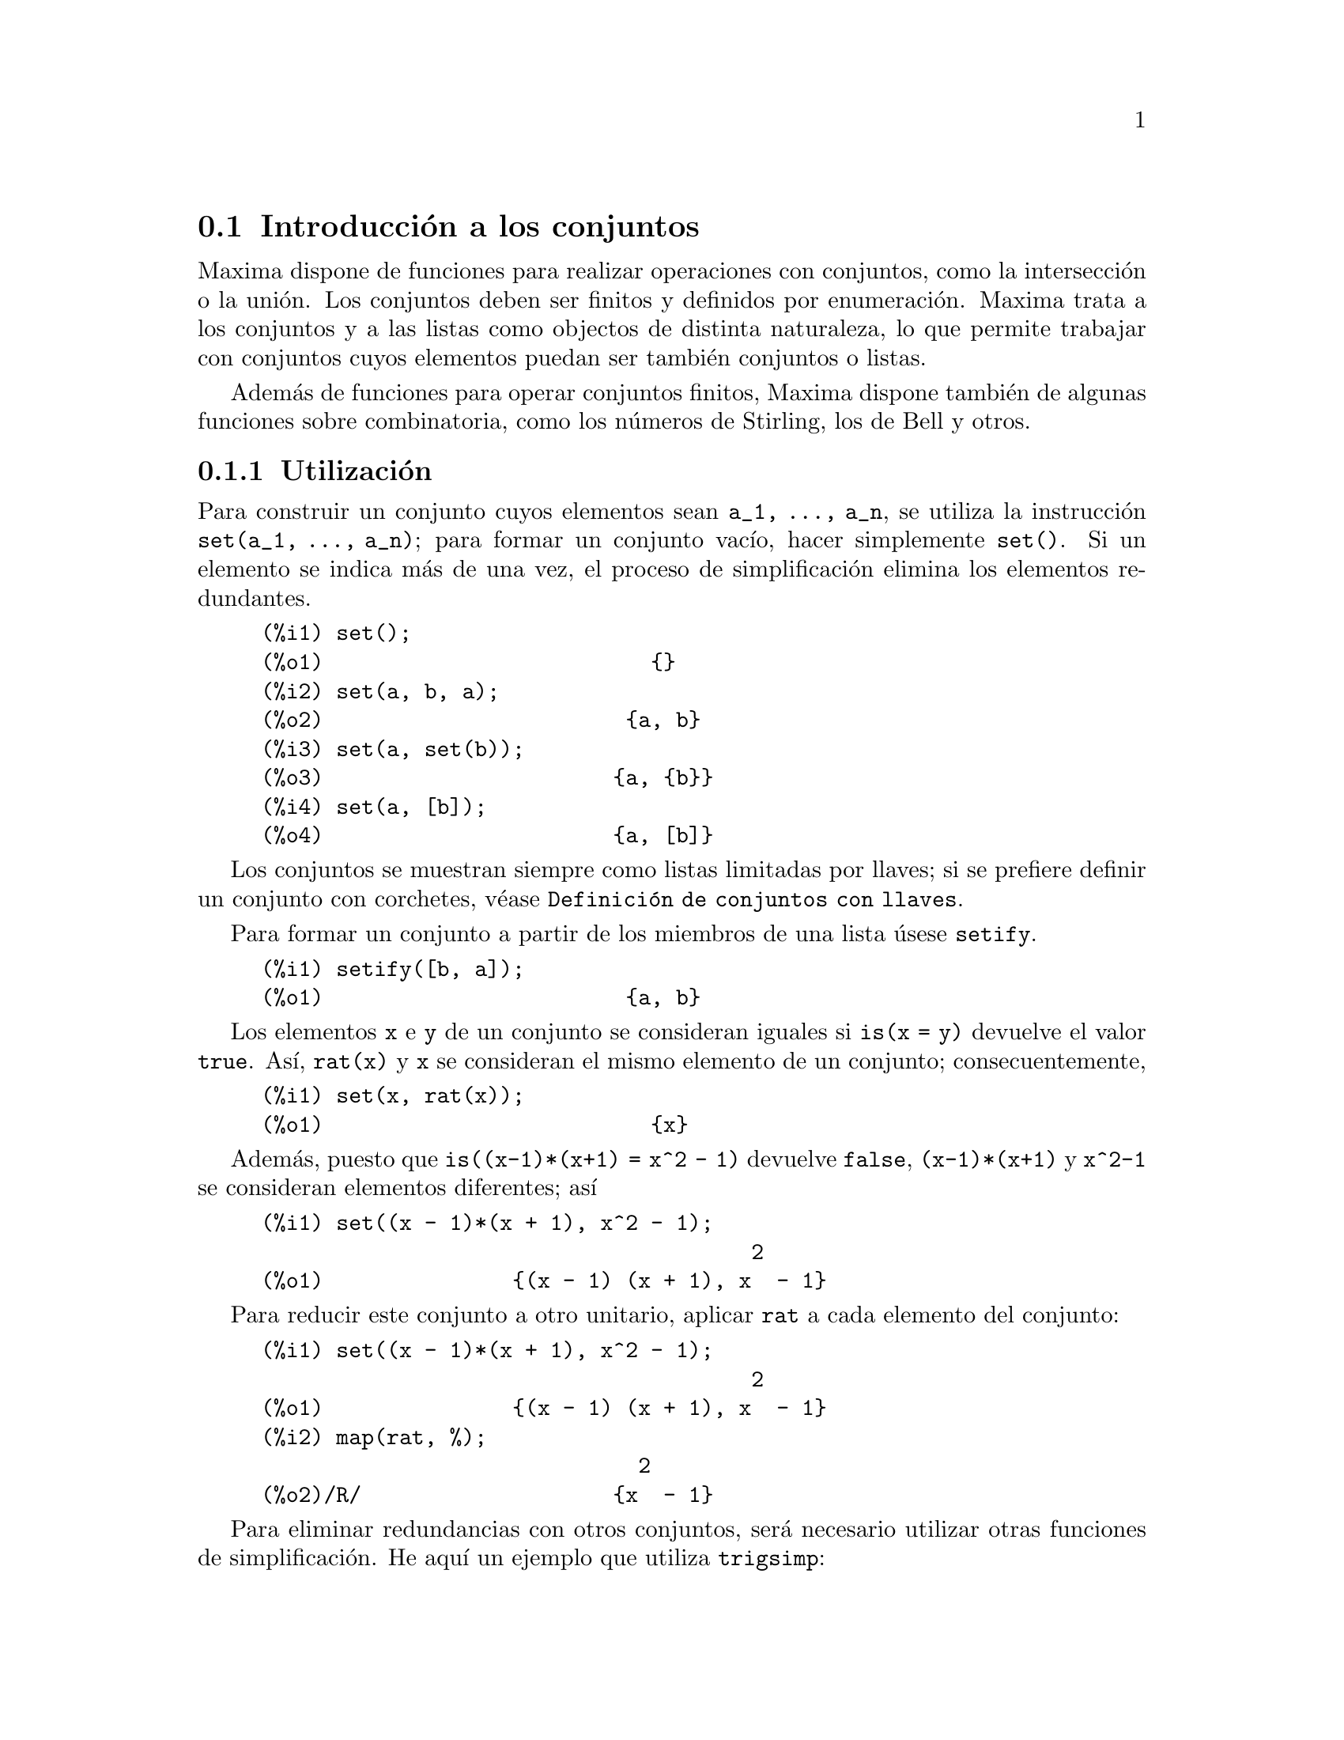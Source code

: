 @c version 1.8
@menu
* Introducci@'on a los conjuntos::       
* Definiciones para los conjuntos::       
@end menu

@node Introducci@'on a los conjuntos, Definiciones para los conjuntos, Conjuntos, Conjuntos
@section Introducci@'on a los conjuntos

Maxima dispone de funciones para realizar operaciones con conjuntos, como la intersecci@'on o la uni@'on. Los conjuntos deben ser finitos y definidos por enumeraci@'on. Maxima trata a los conjuntos y a las listas como objectos de distinta naturaleza, lo que permite trabajar con conjuntos cuyos elementos puedan ser tambi@'en conjuntos o listas.

Adem@'as de funciones para operar conjuntos finitos, Maxima dispone tambi@'en de algunas funciones sobre combinatoria, como los n@'umeros de Stirling, los de Bell y otros.


@subsection Utilizaci@'on

Para construir un conjunto cuyos elementos sean @code{a_1, ..., a_n}, se utiliza la instrucci@'on  @code{set(a_1, ..., a_n)}; para formar un conjunto vac@'{@dotless{i}}o, hacer simplemente @code{set()}. Si un elemento se indica m@'as de una vez, el proceso de simplificaci@'on elimina los elementos redundantes.

@c ===beg===
@c set();
@c set(a, b, a);
@c set(a, set(b));
@c set(a, [b]);
@c ===end===
@example
(%i1) set();
(%o1)                          @{@}
(%i2) set(a, b, a);
(%o2)                        @{a, b@}
(%i3) set(a, set(b));
(%o3)                       @{a, @{b@}@}
(%i4) set(a, [b]);
(%o4)                       @{a, [b]@}
@end example

Los conjuntos se muestran siempre como listas limitadas por llaves; si se prefiere definir un conjunto con corchetes, v@'ease @code{Definici@'on de conjuntos con llaves}.

Para formar un conjunto a partir de los miembros de una lista @'usese @code{setify}.

@c ===beg===
@c setify([b, a]);
@c ===end===
@example
(%i1) setify([b, a]);
(%o1)                        @{a, b@}
@end example

Los elementos @code{x} e @code{y} de un conjunto se consideran iguales si @code{is(x = y)} devuelve el valor @code{true}. As@'{@dotless{i}}, @code{rat(x)} y @code{x} se consideran el mismo elemento de un conjunto; consecuentemente, 

@c ===beg===
@c set(x, rat(x));
@c ===end===
@example
(%i1) set(x, rat(x));
(%o1)                          @{x@}
@end example

Adem@'as, puesto que  @code{is((x-1)*(x+1) = x^2 - 1)} devuelve @code{false},  @code{(x-1)*(x+1)} y @code{x^2-1} se consideran elementos diferentes; as@'{@dotless{i}}

@c ===beg===
@c set((x - 1)*(x + 1), x^2 - 1);
@c ===end===
@example
(%i1) set((x - 1)*(x + 1), x^2 - 1);
                                       2
(%o1)               @{(x - 1) (x + 1), x  - 1@}
@end example

Para reducir este conjunto a otro unitario, aplicar @code{rat} a cada elemento del conjunto:

@c ===beg===
@c set((x - 1)*(x + 1), x^2 - 1);
@c map(rat, %);
@c ===end===
@example
(%i1) set((x - 1)*(x + 1), x^2 - 1);
                                       2
(%o1)               @{(x - 1) (x + 1), x  - 1@}
(%i2) map(rat, %);
                              2
(%o2)/R/                    @{x  - 1@}
@end example

Para eliminar redundancias con otros conjuntos, ser@'a necesario utilizar otras funciones de simplificaci@'on. He aqu@'{@dotless{i}} un ejemplo que utiliza  @code{trigsimp}:

@c ===beg===
@c set(1, cos(x)^2 + sin(x)^2);
@c map(trigsimp, %);
@c ===end===
@example
(%i1) set(1, cos(x)^2 + sin(x)^2);
                            2         2
(%o1)                @{1, sin (x) + cos (x)@}
(%i2) map(trigsimp, %);
(%o2)                          @{1@}
@end example

Se entiende que un conjunto est@'a simplificado cuando entre sus elementos no hay redundancias y se hayan ordenados. La versi@'on actual de las funciones para conjuntos utiliza la funci@'on @code{orderlessp} de Maxima para ordenar sus elementos; sin embargo, @i{futuras versiones de las funciones para operar con conjuntos podr@'an utilizar otras funciones de ordenaci@'on}.

Algunas operaciones con conjuntos, tales como la sustituci@'on, fuerzan autom@'aticamente una re-simplificaci@'on; por ejemplo,

@c ===beg===
@c s: set (a, b, c)$
@c subst (c=a, s);
@c subst ([a=x, b=x, c=x], s);
@c map (lambda ([x], x^2), set (-1, 0, 1));
@c ===end===
@example
(%i1) s: set (a, b, c)$
(%i2) subst (c=a, s);
(%o2)                        @{a, b@}
(%i3) subst ([a=x, b=x, c=x], s);
(%o3)                          @{x@}
(%i4) map (lambda ([x], x^2), set (-1, 0, 1));
(%o4)                        @{0, 1@}
@end example

@c NAME HERE ANY FUNCTIONS WHICH AUTOMATICALLY COERCE SETS TO LISTS OR VV
Maxima considera a las listas y conjuntos como objetos diferentes; funciones tales como @code{union} y @code{intersection} provocar@'an un error si alguno de sus argumentos es una lista. Si se necesita aplicar una funci@'on de conjunto a una lista, se deber@'a utilizar la funci@'on @code{setify} para convertirla previamente en conjunto. As@'{@dotless{i}},

@c ===beg===
@c union ([1, 2], set (a, b));
@c union (setify ([1, 2]), set (a, b));
@c ===end===
@example
(%i1) union ([1, 2], set (a, b));
Function union expects a set, instead found [1,2]
 -- an error.  Quitting.  To debug this try debugmode(true);
(%i2) union (setify ([1, 2]), set (a, b));
(%o2)                     @{1, 2, a, b@}
@end example

Para extraer todos los elementos de un conjunto @code{s} que satisfagan un predicado @code{f}, @'usese @code{subset(s,f)}. (Un @i{predicado} es una funci@'on booleana.) Por ejemplo, para encontrar las ecuaciones en un conjunto dado que no dependan de la variable @code{z}, se har@'a

@c ===beg===
@c subset (set (x + y + z, x - y + 4, x + y - 5), lambda ([e], freeof (z, e)));
@c ===end===
@example
(%i1) subset (set (x + y + z, x - y + 4, x + y - 5), lambda ([e], freeof (z, e)));
(%o1)               @{- y + x + 4, y + x - 5@}
@end example

La secci@'on @code{Definiciones para los conjuntos} incluye una lista completa de funciones para operar con conjuntos en  Maxima.

@subsection Iteraciones con elementos

Hay dos formas para operar iterativamente sobre los elementos de un conjunto. Una es utilizar @code{map}; por ejemplo:

@c ===beg===
@c map (f, set (a, b, c));
@c ===end===
@example
(%i1) map (f, set (a, b, c));
(%o1)                  @{f(a), f(b), f(c)@}
@end example

La otra forma consiste en hacer usi de la construcci@'on @code{for @var{x} in @var{s} do}

@c ===beg===
@c s: set (a, b, c);
@c for si in s do print (concat (si, 1));
@c ===end===
@example
(%i1) s: set (a, b, c);
(%o1)                       @{a, b, c@}
(%i2) for si in s do print (concat (si, 1));
a1 
b1 
c1 
(%o2)                         done
@end example

Las funciones de Maxima  @code{first} y @code{rest} funcionan tambi@'en con conjuntos.  En este caso, @code{first} devuelve el primer elemento que se muestra del conjunto, el cual puede depender de la implementaci@'on del sistema. Si @code{s} es un conjunto, entonces @code{rest(s)} equivale a @code{disjoin (first(s), s)}. Hay otras funciones que trabajan correctamente con conjuntos. En pr@'oximas versiones de las funciones para operar con conjuntos es posible que @code{first} y @code{rest} trabajen de modo diferente o que ya no lo hagan en absoluto.

@subsection Fallos
@c AT THIS POINT (2005/05) I DON'T KNOW IF IT'S NECESSARY TO GO INTO DETAILS
@c ABOUT BUGS IN MAXIMA REVISIONS 5.9.0 AND EARLIER

Las funciones para operar con conjuntos utilizan la funci@'on @code{orderlessp} de Maxima para ordenar los elementos de los conjuntos, as@'{@dotless{i}} como la funci@'on @code{like} de Lisp para decidir sobre la igualdad de dichos elementos. Ambas funciones tienen fallos que son conocidos (versiones 5.9.2 y anteriores) y que pueden aflorar si se trabaja con conjuntos que tengan elementos en formato de listas o matrices y que contengan expresiones CRE. Un ejemplo es

@c ===beg===
@c set ([x], [rat (x)]);
@c ===end===
@example
(%i1) set ([x], [rat (x)]);
Maxima encountered a Lisp error:

 CAR: #:X13129 is not a LIST

Automatically continuing.
To reenable the Lisp debugger set *debugger-hook* to nil.
@end example

Esta instrucci@'on provoca una parada de Maxima junto con la emisi@'on de un mensaje de error, el cual depender@'a de la versi@'on de Lisp que utilice Maxima. Otro ejemplo es

@c ===beg===
@c setify ([[rat(a)], [rat(b)]]);
@c ===end===
@example
(%i1) setify ([[rat(a)], [rat(b)]]);
Maxima encountered a Lisp error:

 CAR: #:A13129 is not a LIST

Automatically continuing.
To reenable the Lisp debugger set *debugger-hook* to nil.
@end example

Estos fallos son causados por fallos en  @code{orderlessp} y @code{like}, no por fallos cuyo origen se encuentre en las funciones para conjuntos. Para ilustrarlo, se pueden ejecutar las siguientes instrucciones

@c ===beg===
@c orderlessp ([rat(a)], [rat(b)]);
@c is ([rat(a)] = [rat(a)]);
@c ===end===
@example
(%i1) orderlessp ([rat(a)], [rat(b)]);
Maxima encountered a Lisp error:

 CAR: #:B13130 is not a LIST

Automatically continuing.
To reenable the Lisp debugger set *debugger-hook* to nil.
(%i2) is ([rat(a)] = [rat(a)]);
(%o2)                         false
@end example

Hasta que estos errores no se corrijan, no es aconsejable construir conjuntos que tengan por elementos listas o matrices que contengan expresiones en forma CRE; sin embargo, un conjunto con elementos de la forma CRE no deber@'{@dotless{i}}an dar problemas:

@c ===beg===
@c set (x, rat (x));
@c ===end===
@example
(%i1) set (x, rat (x));
(%o1)                          @{x@}
@end example

La funci@'on @code{orderlessp} de Maxima tiene otro fallo que puede causar problemas con las funciones para conjuntos, en concreto, que el predicado de ordenaci@'on @code{orderlessp} no es transitivo. El ejemplo m@'as simple que ilustra este punto es

@c ===beg===
@c q: x^2$
@c r: (x + 1)^2$
@c s: x*(x + 2)$
@c orderlessp (q, r);
@c orderlessp (r, s);
@c orderlessp (q, s);
@c ===end===
@example
(%i1) q: x^2$
(%i2) r: (x + 1)^2$
(%i3) s: x*(x + 2)$
(%i4) orderlessp (q, r);
(%o4)                         true
(%i5) orderlessp (r, s);
(%o5)                         true
(%i6) orderlessp (q, s);
(%o6)                         false
@end example

El fallo puede causar problemas con todas las funciones para conjuntos, as@'{@dotless{i}} como tambi@'en con otras funciones de Maxima. Es probable, pero no seguro, que si todos los elementos del conjunto est@'an en la forma CRE o han sido simplificados con @code{ratsimp}, entonces el fallo no se manifiesta.

@c WHAT EXACTLY IS THE EFFECT OF ordergreat AND orderless ON THE SET FUNCTIONS ??
Los mecanismos @code{orderless} y @code{ordergreat} de Maxima son incompatibles con las funciones para conjuntos. Si se necesitan utilizar @code{orderless} o @code{ordergreat}, h@'agase antes de construir los conjuntos y no se utilice la instrucci@'on @code{unorder}.

Tambi@'en es posible encontrar otros dos fallos de orden menor. Las versiones de Maxima 5.5 y anteriores tienen un fallo en la funci@'on @code{tex} que hace que el conjunto vac@'{@dotless{i}}o se traduzca incorrectamente a TeX; este fallo est@'a corregido en la versi@'on 5.9.0 de Maxima. Adem@'as, la funci@'on @code{setup_autoload} en Maxima 5.9.0 no funciona, pero se puede encontrar la soluci@'on en el fichero @code{nset-init.lisp} localizado en el directorio @code{maxima/share/contrib/nset}.

La funci@'on @code{sign} de Maxima tiene un fallo que puede causar que la funci@'on delta de Kronecker trabaje incorrectamente; por ejemplo:

@c ===beg===
@c kron_delta (1/sqrt(2), sqrt(2)/2);
@c ===end===
@example
(%i1) kron_delta (1/sqrt(2), sqrt(2)/2);
(%o1)                           0
@end example

El valor correcto es 1. El fallo est@'a causado por el de la funci@'on @code{sign}

@c ===beg===
@c sign (1/sqrt(2) - sqrt(2)/2);
@c ===end===
@example
(%i1) sign (1/sqrt(2) - sqrt(2)/2);
(%o1)                          pos
@end example

Se ruega a todo usuario que crea haber encontrado un fallo en las funciones para conjuntos que lo comunique en la base de datos de Maxima. V@'ease @code{bug_report}.


@subsection Definici@'on de conjuntos con llaves

En caso de querer definir conjuntos con llaves, se debe declarar la llave izquierda como un operador "matchfix" mediante los siguientes comandos

@c ===beg===
@c matchfix("{","}")$
@c "{" ([a]) := apply (set, a)$
@c ===end===
@example
(%i1) matchfix("@{","@}")$
(%i2) "@{" ([a]) := apply (set, a)$
@end example

Ahora se pueden definir conjuntos utilizando llaves:

@c ===beg===
@c matchfix("{","}")$
@c "{" ([a]) := apply (set, a)$
@c {};
@c {a, {a, b}};
@c ===end===
@example
(%i1) matchfix("@{","@}")$
(%i2) "@{" ([a]) := apply (set, a)$
(%i3) @{@};
(%o3)                          @{@}
(%i4) @{a, @{a, b@}@};
(%o4)                      @{a, @{a, b@}@}
@end example

Para que esta forma de definir conjuntos est@'e siempre habilitada, gu@'ardense las dos instrucciones de las l@'{@dotless{i}}neas (%i1) y (%i2) en el fichero @code{maxima-init.mac}.

@subsection Funciones combinatorias y otras

Adem@'as de funciones para conjuntos finitos, Maxima dispone de funciones para c@'alculos combinatorios, que incluyen los n@'umeros de Stirling de primera y segunda especie, los n@'umeros de Bell, coeficientes multinomiales, particiones de enteros no negativos y algunas otras. Maxima tambi@'en dispone de la funci@'on delta de Kronecker.


@subsection Autores

Stavros Macrakis de Cambridge, Massachusetts y Barton Willis de la University of Nebraska at Kearney (UNK).

@node Definiciones para los conjuntos,  , Introducci@'on a los conjuntos, Conjuntos
@section Definiciones para los conjuntos


@deffn {Funci@'on} adjoin (@var{x}, @var{a}) 

Incorpora @var{x} al conjunto @var{a} y devuelve el nuevo conjunto. As@'{@dotless{i}},  @code{adjoin(@var{x}, @var{a})} 
y @code{union(set(x),a)} son equivalentes; sin embargo, haciendo @code{adjoin} puede ser algo m@'as r@'apido que utilizando @code{union}. Si @var{a} no es un conjunto, se emite un error.

@c ===beg===
@c adjoin (c, set (a, b));
@c adjoin (a, set (a, b));
@c ===end===
@example
(%i1) adjoin (c, set (a, b));
(%o1)                       @{a, b, c@}
(%i2) adjoin (a, set (a, b));
(%o2)                        @{a, b@}
@end example

V@'ease tambi@'en @code{disjoin}.
@end deffn


@deffn {Funci@'on} belln (@var{n})

Para el entero no negativo integers @var{n}, devuelve el n-@'esimo n@'umero de Bell. Si @code{s} es un conjunto con @code{n} elementos,  @code{belln(n)} es el n@'umero de particiones de @code{s}. Por ejemplo:

@c ===beg===
@c makelist (belln (i), i, 0, 6);
@c is (cardinality (set_partitions (set ())) = belln (0));
@c is (cardinality (set_partitions (set (1, 2, 3, 4, 5, 6))) = belln (6));
@c ===end===
@example
(%i1) makelist (belln (i), i, 0, 6);
(%o1)               [1, 1, 2, 5, 15, 52, 203]
(%i2) is (cardinality (set_partitions (set ())) = belln (0));
(%o2)                         true
(%i3) is (cardinality (set_partitions (set (1, 2, 3, 4, 5, 6))) = belln (6));
(%o3)                         true
@end example

Si @var{n} no es un entero no negativo, la funci@'on @code{belln(n)} no hace c@'alculo alguno.

@c ===beg===
@c [belln (x), belln (sqrt(3)), belln (-9)];
@c ===end===
@example
(%i1) [belln (x), belln (sqrt(3)), belln (-9)];
(%o1)        [belln(x), belln(sqrt(3)), belln(- 9)]
@end example
@end deffn


@deffn {Funci@'on} cardinality (@var{a})

Devuelve el n@'umero de elementos del conjunto @var{a}. 

@c ===beg===
@c cardinality (set ());
@c cardinality (set (a, a, b, c));
@c cardinality (set (a, a, b, c)), simp: false;
@c ===end===
@example
(%i1) cardinality (set ());
(%o1)                           0
(%i2) cardinality (set (a, a, b, c));
(%o2)                           3
(%i3) cardinality (set (a, a, b, c)), simp: false;
(%o3)                           3
@end example

En la salida (%o3) se observa que la cardinalidad trabaja correctamente incluso cuando la simplificaci@'on se ha desactivado. 
@end deffn


@deffn {Funci@'on} cartesian_product (@var{b_1}, ... , @var{b_n})

Devuelve un conjunto formado por listas de la forma @code{[@var{x_1}, ..., @var{x_n}]}, donde @code{@var{x_1} in @var{b_1}}, ..., @code{@var{x_n} in @var{b_n}}. Env@'{@dotless{i}}a un error si cualquiera de los @var{b_k} no es un conjunto.

@c ===beg===
@c cartesian_product (set (0, 1));
@c cartesian_product (set (0, 1), set (0, 1));
@c cartesian_product (set (x), set (y), set (z));
@c cartesian_product (set (x), set (-1, 0, 1));
@c ===end===
@example
(%i1) cartesian_product (set (0, 1));
(%o1)                      @{[0], [1]@}
(%i2) cartesian_product (set (0, 1), set (0, 1));
(%o2)           @{[0, 0], [0, 1], [1, 0], [1, 1]@}
(%i3) cartesian_product (set (x), set (y), set (z));
(%o3)                      @{[x, y, z]@}
(%i4) cartesian_product (set (x), set (-1, 0, 1));
(%o4)              @{[x, - 1], [x, 0], [x, 1]@}
@end example
@end deffn


@deffn {Funci@'on} disjoin (@var{x}, @var{a})

Elimina @var{x} del conjunto @var{a} y devuelve un conjunto. Si @var{x} no es elemento de @var{a}, devuelve @var{a}. Cada una de las siguientes llamadas hace lo mismo: @code{disjoin(@var{x}, @var{a})}, @code{delete(@var{x}, @var{a})} y
@code{setdifference(@var{a},set(@var{x}))}; sin embargo, @code{disjoin} es generalmente el m@'etodo m@'as r@'apido para eliminar un elemento de un conjunto. Devuelve un error en caso de que @var{a} no sea un conjunto.
@end deffn


@deffn {Funci@'on} disjointp (@var{a}, @var{b}) 

Devuelve @code{true} si los conjuntos @var{a} y @var{b} son disjuntos. Env@'{@dotless{i}}a un mensaje de error si bien @var{a} o bien @var{b} no son conjuntos.
@end deffn


@deffn {Funci@'on} divisors (@var{n})

Si @var{n} es un entero no nulo, devuelve el conjunto de sus divisores.  El conjunto de divisores incluye los elementos  1 y @var{n}. Los divisores de un entero negativo son los divisores de su valor absoluto. 

Se puede comprobar que 28 es un n@'umero perfecto.

@c ===beg===
@c s: divisors(28);
@c lreduce ("+", args(s)) - 28;
@c ===end===
@example
(%i1) s: divisors(28);
(%o1)                 @{1, 2, 4, 7, 14, 28@}
(%i2) lreduce ("+", args(s)) - 28;
(%o2)                          28
@end example

La funci@'on @code{divisors} opera por simplificaci@'on; no es necesario volver a evaluar tras una sustituci@'on. Por ejemplo:

@c ===beg===
@c divisors (a);
@c subst (8, a, %);
@c ===end===
@example
(%i1) divisors (a);
(%o1)                      divisors(a)
(%i2) subst (8, a, %);
(%o2)                     @{1, 2, 4, 8@}
@end example

@c WHAT DOES "THREADING" MEAN IN THIS CONTEXT ??
La funci@'on @code{divisors} se distribuye respecto de igualdades, listas, matrices y conjuntos.  He aqu@'{@dotless{i}} un ejemplo de distribuci@'on sobre una lista y una igualdad.

@c ===beg===
@c divisors ([a, b, c=d]);
@c ===end===
@example
(%i1) divisors ([a, b, c=d]);
(%o1) [divisors(a), divisors(b), divisors(c) = divisors(d)]
@end example
@end deffn


@deffn {Funci@'on} elementp (@var{x}, @var{a})
Devuelve @code{true} si y s@'olo si @var{x} es un elemento del conjunto @var{a}.  Env@'{@dotless{i}}a un error si @var{a} no es un conjunto.  
@end deffn


@deffn {Funci@'on} emptyp (@var{a})
Devuelve @code{true} si y s@'olo si @var{a} es el conjunto vac@'{@dotless{i}}o o la lista vac@'{@dotless{i}}a.

@c ===beg===
@c map (emptyp, [set (), []]);
@c map (emptyp, [a + b, set (set ()), %pi]);
@c ===end===
@example
(%i1) map (emptyp, [set (), []]);
(%o1)                     [true, true]
(%i2) map (emptyp, [a + b, set (set ()), %pi]);
(%o2)                 [false, false, false]
@end example
@end deffn
       

@deffn {Funci@'on} equiv_classes (@var{s}, @var{f})
Devuelve el conjunto de las clases de equivalencia de  @var{s} respecto de la relaci@'on de equivalencia @var{f}. La funci@'on @var{f} debe ser booleana y definida sobre el producto cartesiano de @var{s} por @var{s}. Adem@'as, la funci@'on @var{f} debe ser una relaci@'on de equivalencia, debi@'endose tener en cuenta que @code{equiv_classes} no chequea esta propiedad. 

@c ===beg===
@c equiv_classes (set (a, b, c), lambda ([x, y], is (x=y)));
@c ===end===
@example
(%i1) equiv_classes (set (a, b, c), lambda ([x, y], is (x=y)));
(%o1)                    @{@{a@}, @{b@}, @{c@}@}
@end example

En este momento, @code{equiv_classes (@var{s}, @var{f})} aplica autom@'aticamente la funci@'on @code{is} de Maxima despu@'es de aplicar la funci@'on @var{f}; por lo tanto, se puede volver a hacer el ejemplo anterior de forma m@'as breve.

@c ===beg===
@c equiv_classes (set (a, b, c), "=");
@c ===end===
@example
(%i1) equiv_classes (set (a, b, c), "=");
(%o1)                    @{@{a@}, @{b@}, @{c@}@}
@end example

Aqu@'{@dotless{i}} otro ejemplo.

@c ===beg===
@c equiv_classes (set (1, 2, 3, 4, 5, 6, 7), lambda ([x, y], remainder (x - y, 3) = 0));
@c ===end===
@example
(%i1) equiv_classes (set (1, 2, 3, 4, 5, 6, 7), lambda ([x, y], remainder (x - y, 3) = 0));
(%o1)              @{@{1, 4, 7@}, @{2, 5@}, @{3, 6@}@}
@end example
@end deffn


@deffn {Funci@'on} every (@var{f}, @var{a})
@deffnx {Funci@'on} every (@var{f}, @var{L_1}, ..., @var{L_n})

El primer argumento @var{f} debe ser un predicado (es decir, una funci@'on que toma cualquiera de los valores @code{true}, @code{false}, or @code{unknown}). 

Dado un conjunto como segundo argumento, @code{every (@var{f}, @var{a})} devuelve @code{true} si @code{@var{f}(@var{a_i})} devuelve tambi@'en @code{true} para todo @var{a_i} de @var{a}. Puesto que los conjuntos no est@'an ordenados, @code{every} puede evaluar @code{@var{f}(@var{a_i})} en cualquier orden. La funci@'on @code{every} puede que no eval@'ue @var{f} para todo @var{a_i} de @var{a}. Devido a que el orden de evaluaci@'on no est@'a especificado, el predicado @var{f} no debe tener efectos secundarios ni emitir se@~nales de error para ninguna entrada. 

Dada una o m@'as listas como argumentos, @code{every (@var{f}, @var{L_1}, ..., @var{L_n})} devuelve @code{true}
si @code{@var{f}(@var{x_1}, ..., @var{x_n})} devuelve @code{true} para cada @var{x_1}, ..., @var{x_n} de @var{L_1}, ..., @var{L_n}, respectivamente. La funci@'on @code{every} puede que no eval@'ue @var{f} para todas las combinaciones @var{x_1}, ..., @var{x_n}. Puesto que las listas est@'an ordenadas, @code{every} eval@'ua en el orden del @'{@dotless{i}}ndice creciente.

Para usar @code{every} con m@'ultiples conjuntos como argumentos, deber@'{@dotless{i}}an convertirse primero en una secuencia ordenada, de manera que su alineaci@'on relativa quede bien definida.

Si la variable global @code{maperror} vale @code{true} (su valor por defecto), todas las listas @var{L_1}, ..., @var{L_n} deben tener igual n@'umero de miembros; en otro caso, @code{every} envia un mensaje de error. Cuando @code{maperror} vale @code{false}, las listas son truncadas cada una a la longitud de la lista m@'as corta.

La funci@'on  @code{is} se aplica autom@'aticamente tras cada evaluaci@'on del predicado @var{f}.

@c ===beg===
@c every ("=", [a, b], [a, b]);
@c every ("#", [a, b], [a, b]);
@c ===end===
@example
(%i1) every ("=", [a, b], [a, b]);
(%o1)                         true
(%i2) every ("#", [a, b], [a, b]);
(%o2)                         false
@end example
@end deffn
 

@deffn {Funci@'on} extremal_subset (@var{s}, @var{f}, max)
@deffnx {Funci@'on} extremal_subset (@var{s}, @var{f}, min)
Cuando el tercer argumento es @code{max}, devuelve el subconjunto del conjunto o lista @var{s} para cuyos elementos la funci@'on real  @var{f} toma su valor mayor; cuando el tercer argumento es @code{min}, devuelve el subconjunto para el cual @var{f} toma su valor menor.

@c ===beg===
@c extremal_subset (set (-2, -1, 0, 1, 2), abs, max);
@c extremal_subset (set (sqrt(2), 1.57, %pi/2), sin, min);
@c ===end===
@example
(%i1) extremal_subset (set (-2, -1, 0, 1, 2), abs, max);
(%o1)                       @{- 2, 2@}
(%i2) extremal_subset (set (sqrt(2), 1.57, %pi/2), sin, min);
(%o2)                       @{sqrt(2)@}
@end example
@end deffn


@deffn {Funci@'on} flatten (@var{e})
La funci@'on @code{flatten} eval@'ua una expresi@'on como si su operador principal hubiese sido declarado n-ario; hay sin embargo una diferencia, @code{flatten} no es recursiva para otros argumentos de la funci@'on. Por ejemplo:

@c ===beg===
@c expr: flatten (f (g (f (f (x)))));
@c declare (f, nary);
@c ev (expr);
@c ===end===
@example
(%i1) expr: flatten (f (g (f (f (x)))));
(%o1)                     f(g(f(f(x))))
(%i2) declare (f, nary);
(%o2)                         done
(%i3) ev (expr);
(%o3)                      f(g(f(x)))
@end example

Aplicada a un conjunto, @code{flatten} reune todos los elementos de los conjuntos que son a su vez elementos; por ejemplo:

@c ===beg===
@c flatten (set (a, set (b), set (set (c))));
@c flatten (set (a, set ([a], set (a))));
@c ===end===
@example
(%i1) flatten (set (a, set (b), set (set (c))));
(%o1)                       @{a, b, c@}
(%i2) flatten (set (a, set ([a], set (a))));
(%o2)                       @{a, [a]@}
@end example

La funci@'on @code{flatten} trabaja correctamente cuando el operador principal es una funci@'on con sub@'{@dotless{i}}ndices

@c ===beg===
@c flatten (f[5] (f[5] (x)));
@c ===end===
@example
(%i1) flatten (f[5] (f[5] (x)));
(%o1)                         f (x)
                               5
@end example

Para alisar (flatten) una expresi@'on, el operador principal debe estar definido para cero o m@'as argumentos; si no es @'este el caso, Maxima se detendr@'a con un error. Expresiones con representaciones especiales, como expresiones CRE, no pueden ser alisadas; en este caso, @code{flatten} devuelve su argumento sin cambios.
@end deffn


@deffn {Funci@'on} full_listify (@var{a})
Si @var{a} es un conjunto, convierte @var{a} en una lista y aplica @code{full_listify} a cada miembro de la lista.

Para convertir s@'olo el operador de mayor nivel de un conjunto a una lista, v@'ease @code{listify}.
@end deffn


@deffn {Funci@'on} fullsetify (@var{a})
Si @var{a} es una lista, convierte @var{a} en un conjunto y aplica @code{fullsetify} a cada elemento del conjunto. 

@c ===beg===
@c fullsetify ([a, [a]]);
@c fullsetify ([a, f([b])]);
@c ===end===
@example
(%i1) fullsetify ([a, [a]]);
(%o1)                       @{a, @{a@}@}
(%i2) fullsetify ([a, f([b])]);
(%o2)                      @{a, f([b])@}
@end example

En la salida (%o2) el argumento de @code{f} no se convierte en conjunto porque el operador principal de @code{f([b])} no es una lista.

Para convertir el operador de mayor nivel de una lista a un conjunto v@'ease @code{setify}.
@end deffn


@deffn {Funci@'on} identity (@var{x})

La funci@'on @code{identity} devuelve su argumento cualquiera que sea @'este.  Para determinar si todos los elementos de un conjunto son @code{true}, se puede hacer lo siguiente

@c ===beg===
@c every (identity, [true, true]);
@c ===end===
@example
(%i1) every (identity, [true, true]);
(%o1)                         true
@end example
@end deffn


@deffn {Funci@'on} integer_partitions (@var{n})
@deffnx {Funci@'on} integer_partitions (@var{n}, @var{len})
Si el segundo argumento opcional @var{len} no se especifica, devuelve el conjunto de todas las particiones del entero @var{n}. Cuando se especifica @var{len}, devuelve todas las particiones de longitud  @var{len} o menor; en este caso, se a@~naden ceros a cada partici@'on con menos de  @var{len} t@'erminos, a fin de que cada partici@'on tenga exactamente los  @var{len} t@'erminos. En cualquier caso las particiones son listas ordenadas de mayor a menor.

Se dice que la lista @math{[a_1, ..., a_m]} es una partici@'on del entero no negativo @math{n} si (1) cada @math{a_i} es un entero no nulo y (2) @math{a_1 + ... + a_m  = n.}  De donde se deduce que 0 carece de particiones.  

@c ===beg===
@c integer_partitions (3);
@c s: integer_partitions (25)$
@c cardinality (s);
@c map (lambda ([x], apply ("+", x)), s);
@c integer_partitions (5, 3);
@c integer_partitions (5, 2);
@c ===end===
@example
(%i1) integer_partitions (3);
(%o1)               @{[1, 1, 1], [2, 1], [3]@}
(%i2) s: integer_partitions (25)$
(%i3) cardinality (s);
(%o3)                         1958
(%i4) map (lambda ([x], apply ("+", x)), s);
(%o4)                         @{25@}
(%i5) integer_partitions (5, 3);
(%o5) @{[2, 2, 1], [3, 1, 1], [3, 2, 0], [4, 1, 0], [5, 0, 0]@}
(%i6) integer_partitions (5, 2);
(%o6)               @{[3, 2], [4, 1], [5, 0]@}
@end example

Para encontrar todas las particiones que satisfagan cierta condici@'on, util@'{@dotless{i}}cese la funci@'on @code{subset}; he aqu@'{@dotless{i}} un ejemplo que encuentra todas las particiones de 10 formadas por n@'umeros primos.

@c ===beg===
@c s: integer_partitions (10)$
@c xprimep(x) := integerp(x) and (x > 1) and primep(x)$
@c subset (s, lambda ([x], every (xprimep, x)));
@c ===end===
@example
(%i1) s: integer_partitions (10)$
(%i2) xprimep(x) := integerp(x) and (x > 1) and primep(x)$
(%i3) subset (s, lambda ([x], every (xprimep, x)));
(%o3) @{[2, 2, 2, 2, 2], [3, 3, 2, 2], [5, 3, 2], [5, 5], [7, 3]@}
@end example

@end deffn


@deffn {Funci@'on} intersect (@var{a_1}, ..., @var{a_n})
Es una forma abreviada de la funci@'on @code{intersection}.
@end deffn


@deffn {Funci@'on} intersection (@var{a_1}, ..., @var{a_n})
Devuelve el conjunto de todos los elementos que son comunes a los conjuntos  @var{a_1} a @var{a_n}. La funci@'on  @code{intersect} debe recibir uno o m@'as argumentos. Muestra un mensaje de error en caso de que cualquiera de los 
@var{a_i} no sea un conjunto.  V@'ease tambi@'en @code{intersection}.
@end deffn

@deffn {Funci@'on} kron_delta (@var{x}, @var{y})
Es la funci@'on delta de Kronecker; la llamada  @code{kron_delta (@var{x}, @var{y})} devuelve la unidad cuando @code{is(x = y)} es verdadero y cero cuando @code{sign (|@var{x} - @var{y}|)} vale @code{pos} (es decir, cuando es positivo).  Si @code{sign (|@var{x} - @var{y}|)} es nulo y @code{@var{x} - @var{y}} no es un n@'umero en coma flotante (ni de doble precisi@'on ni del tipo @code{bfloat}), devuleve 0. En otro caso devuelve una forma nominal.

La funci@'on @code{kron_delta} es sim@'etrica; as@'{@dotless{i}} por ejemplo,  @code{kron_delta(x, y) - kron_delta(y, x)} 
devuelve cero.

A continuaci@'on algunos ejemplos.

@c ===beg===
@c [kron_delta (a, a), kron_delta (a + 1, a)];
@c kron_delta (a, b);
@c ===end===
@example
(%i1) [kron_delta (a, a), kron_delta (a + 1, a)];
(%o1)                        [1, 0]
(%i2) kron_delta (a, b);
(%o2)                   kron_delta(a, b)
@end example

Bajo la hip@'otesis @code{a > b} se obtiene que  @code{sign (|a - b|)} sea @code{pos} (positivo),

@c ===beg===
@c assume (a > b)$
@c kron_delta (a, b);
@c ===end===
@example
(%i1) assume (a > b)$
(%i2) kron_delta (a, b);
(%o2)                           0
@end example

Si se da por v@'alida la hip@'otesis @code{x >= y}, entonces @code{sign (|x - y|)} se vuelve @code{pz} (es decir, cero o positivo); en este caso,  @code{kron_delta (x, y)} no devuelve resultado alguno,

@c ===beg===
@c assume(x >= y)$
@c kron_delta (x, y);
@c ===end===
@example
(%i1) assume(x >= y)$
(%i2) kron_delta (x, y);
(%o2)                   kron_delta(x, y)
@end example

Por @'ultimo, puesto que @code{1/10 - 0.1} devuelve un n@'umero en coma flotante, se tiene 

@c ===beg===
@c kron_delta (1/10, 0.1);
@c ===end===
@example
(%i1) kron_delta (1/10, 0.1);
                                  1
(%o1)                  kron_delta(--, 0.1)
                                  10
@end example

Si se quiere que @code{kron_delta (1/10, 0.1)} devuelva la unidad, h@'agase uso de @code{float}.

@c ===beg===
@c float (kron_delta (1/10, 0.1));
@c ===end===
@example
(%i1) float (kron_delta (1/10, 0.1));
(%o1)                           1
@end example
@end deffn


@deffn {Funci@'on} listify (@var{a})
Si @var{a} es un conjunto, devuelve una lista con los elementos de @var{a}; si  @var{a} no es un conjunto, devuelve @var{a}.  Para convertir un conjunto y todos sus elementos a listas, v@'ease  @code{full_listify}.

@c NEED TO PUT SOMETHING HERE
@c ===beg===
@c ===end===
@example
@end example
@end deffn


@deffn {Funci@'on} lreduce (@var{f}, @var{s})
@deffnx {Funci@'on} lreduce (@var{f}, @var{s}, @var{init})
La funci@'on  @code{lreduce} (left reduce, o reducir por la izquierda) convierte una funci@'on binaria en  n-aria por composici@'on; un ejemplo har@'a esto m@'as claro. Cuando no se define el argumento opcional @var{init} se tiene

@c ===beg===
@c lreduce (f, [1, 2, 3]);
@c lreduce (f, [1, 2, 3, 4]);
@c ===end===
@example
(%i1) lreduce (f, [1, 2, 3]);
(%o1)                     f(f(1, 2), 3)
(%i2) lreduce (f, [1, 2, 3, 4]);
(%o2)                  f(f(f(1, 2), 3), 4)
@end example

N@'otese que la funci@'on @var{f} se aplica en primer lugar a los elementos que est@'an m@'as a la izquierda (de ah@'{@dotless{i}} el nombre @code{lreduce}).  Cuando se define @var{init}, se tiene

@c ===beg===
@c lreduce (f, [1, 2, 3], 4);
@c ===end===
@example
(%i1) lreduce (f, [1, 2, 3], 4);
(%o1)                  f(f(f(4, 1), 2), 3)
@end example

La funci@'on @code{lreduce} facilita calcular el producto o suma de los miembros de una lista.

@c ===beg===
@c lreduce ("+", args (set (a, b)));
@c lreduce ("*", args (set (1, 2, 3, 4, 5)));
@c ===end===
@example
(%i1) lreduce ("+", args (set (a, b)));
(%o1)                         b + a
(%i2) lreduce ("*", args (set (1, 2, 3, 4, 5)));
(%o2)                          120
@end example

V@'ease tambi@'en @code{rreduce}, @code{xreduce} y @code{tree_reduce}.
@end deffn


@deffn {Funci@'on} makeset (@var{e}, @var{v}, @var{s})
Esta funci@'on es similar a  @code{makelist}, con la salvedad de que @code{makeset} permite sustituciones m@'ultiples. El primer argumento  @var{e} es una expresi@'on, el segundo argumento @var{v} es una lista de variables y  @var{s} es una lista o conjunto de valores para las variables  @var{v}. Cada miembro de  @var{s} debe tener la misma longitud que  @var{v}. As@'{@dotless{i}} se tiene que  @code{makeset (@var{e}, @var{v}, @var{s})} es el conjunto @code{@{z | z = substitute(v -> s_i) and s_i in s@}}.

@c ===beg===
@c makeset (i/j, [i, j], [[a, b], [c, d]]);
@c ind: set (0, 1, 2, 3)$
@c makeset (i^2 + j^2 + k^2, [i, j, k], cartesian_product (ind, ind, ind));
@c ===end===
@example
(%i1) makeset (i/j, [i, j], [[a, b], [c, d]]);
                              a  c
(%o1)                        @{-, -@}
                              b  d
(%i2) ind: set (0, 1, 2, 3)$
(%i3) makeset (i^2 + j^2 + k^2, [i, j, k], cartesian_product (ind, ind, ind));
(%o3) @{0, 1, 2, 3, 4, 5, 6, 8, 9, 10, 11, 12, 13, 14, 17, 18, 
                                                      19, 22, 27@}
@end example
@end deffn


@deffn {Funci@'on} moebius (@var{n})
Es la funci@'on de Moebius; si @var{n} es el producto de @math{k} primos diferentes, @code{moebius(@var{n})} devuelve @math{(-1)^k}, retornando 1 si @math{@var{n} = 1} 0 para cualesquiera otros enteros positivos. La funci@'on de Moebius se distribuye respecto de igualdades, listas, matrices y conjuntos.
@end deffn
 

@deffn {Funci@'on} multinomial_coeff (@var{a_1}, ..., @var{a_n})
@deffnx {Funci@'on} multinomial_coeff ()
Devuelve el coeficiente multinomial. Si todos los @var{a_k} son enteros no negativos, el coeficiente multinomial es el n@'umero de formas de colocar  @code{@var{a_1} + ... + @var{a_n}} objetos diferentes en  @math{n} cajas con @var{a_k} elementos en la @math{k}-@'esima caja. En general, @code{multinomial (@var{a_1}, ..., @var{a_n})} calcula  @code{(@var{a_1} + ... + @var{a_n})!/(@var{a_1}! ... @var{a_n}!)}. Si no se dan argumentos,  @code{multinomial()} devuelve 1. Se puede usar 
@code{minfactorial} para simplificar el valor devuelto por @code{multinomial_coeff}; por ejemplo, 

@c ===beg===
@c multinomial_coeff (1, 2, x);
@c minfactorial (%);
@c multinomial_coeff (-6, 2);
@c minfactorial (%);
@c ===end===
@example
(%i1) multinomial_coeff (1, 2, x);
                            (x + 3)!
(%o1)                       --------
                              2 x!
(%i2) minfactorial (%);
                     (x + 1) (x + 2) (x + 3)
(%o2)                -----------------------
                                2
(%i3) multinomial_coeff (-6, 2);
                             (- 4)!
(%o3)                       --------
                            2 (- 6)!
(%i4) minfactorial (%);
(%o4)                          10
@end example
@end deffn


@deffn {Funci@'on} num_distinct_partitions (@var{n})
@deffnx {Funci@'on} num_distinct_partitions (@var{n}, @var{a})

Si @var{n} es un entero no negativo, devuelve el n@'umero de particiones enteras diferentes de @var{n}.

Si el argumento opcional  @var{a} es @code{list}, devuelve a su vez una lista del n@'umero de particiones de  1,2,3, ... , n. Si @var{n} no es un entero no negativo, devuelve una forma nominal.

Definici@'on: si @math{@var{n} = k_1 + ... + k_m}, siendo los @math{k_1} a  @math{k_m} enteros positivos distintos, se llama a @math{k_1 + ... + k_m} una partici@'on de @var{n}.
@end deffn


@deffn {Funci@'on} num_partitions (@var{n})
@deffnx {Funci@'on} num_partitions (@var{n}, @var{a})
Si @var{n} es un entero no negativo, devuelve el n@'umero de particiones de @var{n}. Si el argumento opcional  @var{a} es @code{list}, devuelve a su vez otra lista con los n@'umeros de particiones de  1,2,3, ... , n.  Si @var{n} no es un entero no negativo, devuelve una forma nominal.

@c ===beg===
@c num_partitions (5) = cardinality (integer_partitions (5));
@c num_partitions (8, list);
@c num_partitions (n);
@c ===end===
@example
(%i1) num_partitions (5) = cardinality (integer_partitions (5));
(%o1)                         7 = 7
(%i2) num_partitions (8, list);
(%o2)            [1, 1, 2, 3, 5, 7, 11, 15, 22]
(%i3) num_partitions (n);
(%o3)                   num_partitions(n)
@end example

Para un entero no negativo @var{n}, @code{num_partitions (@var{n})} equivale a @code{cardinality (integer_partitions (@var{n}))}; sin embargo, @code{num_partitions}  es m@'as r@'apido.
@end deffn


@deffn {Funci@'on} partition_set (@var{a}, @var{f})
Devuelve una lista con dos conjuntos; el primer conjunto es el subconjunto de @var{a} para el cual el predicado  @var{f} devuelve @code{false} y el segundo es el subconjunto de @var{a} para el cual @var{f} devuelve @code{true}. Si  @var{a} no es un conjunto, se env@'{@dotless{i}}a un mensaje de error. V@'ease tambi@'en @code{subset}.

@c ===beg===
@c partition_set (set (2, 7, 1, 8, 2, 8), evenp);
@c partition_set (set (x, rat(y), rat(y) + z, 1), lambda ([x], ratp(x)));
@c ===end===
@example
(%i1) partition_set (set (2, 7, 1, 8, 2, 8), evenp);
(%o1)                   [@{1, 7@}, @{2, 8@}]
(%i2) partition_set (set (x, rat(y), rat(y) + z, 1), lambda ([x], ratp(x)));
(%o2)/R/              [@{1, x@}, @{y, y + z@}]
@end example
@end deffn


@deffn {Funci@'on} permutations (@var{a})
Devuelve un conjunto con todas las permutaciones distintas de los miembros de la lista o conjunto  @var{a}. (Cada permutaci@'on es una lista, no un conjunto.)  Si @var{a} es una lista, sus miembros duplicados no son eliminados antes de buscar sus permutaciones. As@'{@dotless{i}},

@c ===beg===
@c permutations ([a, a]);
@c permutations ([a, a, b]);
@c ===end===
@example
(%i1) permutations ([a, a]);
(%o1)                       @{[a, a]@}
(%i2) permutations ([a, a, b]);
(%o2)           @{[a, a, b], [a, b, a], [b, a, a]@}
@end example

Si @var{a} no es una lista o conjunto, se muestra un mensaje de error.
@end deffn


@deffn {Funci@'on} powerset (@var{a})
@deffnx {Funci@'on} powerset (@var{a}, @var{n})
Si no se define el segundo argumento opcional @var{n}, devuelve el conjunto de todos los subconjuntos del conjunto @var{a}.
La llamada @code{powerset(@var{a})} tiene @code{2^cardinality(@var{a})} miembros. Dado un segundo argumento, 
@code{powerset(@var{a},@var{n})} devuelve el conjunto de todos los subconjuntos de  @var{a} que tienen cardinalidad @var{n}. Muestra un error si @var{a} no es un conjunto; muestra otro error si  @var{n} no es un positivo entero.
@end deffn



@deffn {Funci@'on} rreduce (@var{f}, @var{s})
@deffnx {Funci@'on} rreduce (@var{f}, @var{s}, @var{init})
La funci@'on  @code{rreduce} (right reduce, reducir por la derecha) extiende una funci@'on binaria a n-aria por composici@'on; un ejemplo har@'a esto m'as claro. Si el argumento opcional @var{init} no est@'a definido, se tiene

@c ===beg===
@c rreduce (f, [1, 2, 3]);
@c rreduce (f, [1, 2, 3, 4]);
@c ===end===
@example
(%i1) rreduce (f, [1, 2, 3]);
(%o1)                     f(1, f(2, 3))
(%i2) rreduce (f, [1, 2, 3, 4]);
(%o2)                  f(1, f(2, f(3, 4)))
@end example

N@'otese que la funci@'on @var{f} se aplica en primer lugar al elemento que est@'a m@'as a la derecha en la lista, de ah@'{@dotless{i}} el nombre @code{rreduce}. Si @var{init} est@'a definido,

@c ===beg===
@c rreduce (f, [1, 2, 3], 4);
@c ===end===
@example
(%i1) rreduce (f, [1, 2, 3], 4);
(%o1)                  f(1, f(2, f(3, 4)))
@end example

La funci@'on @code{rreduce} permite calcular f@'acilmente el producto o suma de los miembros de una lista.

@c ===beg===
@c rreduce ("+", args (set (a, b)));
@c rreduce ("*", args (set (1, 2, 3, 4, 5)));
@c ===end===
@example
(%i1) rreduce ("+", args (set (a, b)));
(%o1)                         b + a
(%i2) rreduce ("*", args (set (1, 2, 3, 4, 5)));
(%o2)                          120
@end example

V@'ease tambi@'en @code{lreduce}, @code{tree_reduce} y @code{xreduce}.
@end deffn


@deffn {Funci@'on}  setdifference (@var{a}, @var{b})
Devuelve el conjunto de los elementos de @var{a} que no est@'an presentes en @var{b}. Env@'{@dotless{i}}a un mensaje de error si  @var{a} o @var{b} no son conjuntos.
@end deffn


@deffn {Funci@'on} setify (@var{a})
Construye un conjunto con los miembros de la lista @var{a}.  Los elementos duplicados de la lista @var{a} son borrados y lordenados de acuerdo con el predicado @code{orderlessp}.  Env@'{@dotless{i}}a un mensaje de error si @code{a} no es una lista. 
@end deffn


@deffn {Funci@'on} setp (@var{a})
Devuelve @code{true} si y s@'olo si @var{a} es un conjunto de Maxima. La funci@'on @code{setp} chequea si el operador de su argumento es el de los conjuntos; no chequea si el argumento es un conjunto simplificado. As@'{@dotless{i}},

@c ===beg===
@c setp (set (a, a)), simp: false;
@c ===end===
@example
(%i1) setp (set (a, a)), simp: false;
(%o1)                         true
@end example

@c IF THE FOLLOWING STATEMENT IMPLIES setp IS EQUIVALENT TO setp(a) := is (inpart (a, 0) = set), SAY SO.
@c OTHERWISE THIS IS JUST A DISTRACTION SO CUT IT.
La funci@'on @code{setp} podr@'{@dotless{i}}a haberse programado en Maxima como @code{setp(a) := is (inpart (a, 0) = set)}.

@end deffn


@deffn {Funci@'on} set_partitions (@var{a})
@deffnx {Funci@'on} set_partitions (@var{a}, @var{n})
Si est'a definido el argumento opcional @var{n}, devuelve el conjunto de todas las descomposiciones de @var{a} en @var{n} subconjuntos disjuntos no vac@'{@dotless{i}}os. Si @var{n} no est@'a definido, devuelve el conjunto de todas las particiones.

Se dice que un conjunto @math{P} es una partici@'on del conjunto @math{S} si verifica

@enumerate
@item
cada elemento de @math{P} es un conjunto no vac@'{@dotless{i}}o, 
@item
los elementos de @math{P} son disjuntos,
@item
la uni@'on de elementos de @math{P} es igual a  @math{S}.
@end enumerate

El conjunto vac@'{@dotless{i}}o forma una partici@'on de s@'{@dotless{i}} mismo, as@'{@dotless{i}}, 

@c ===beg===
@c set_partitions (set ());
@c ===end===
@example
(%i1) set_partitions (set ());
(%o1)                         @{@{@}@}
@end example

El cardinal del conjunto de particiones de un conjunto puede calcularse con @code{stirling2}; as@'{@dotless{i}}

@c ===beg===
@c s: set (0, 1, 2, 3, 4, 5)$
@c p: set_partitions (s, 3)$ 
@c cardinality(p) = stirling2 (6, 3);
@c ===end===
@example
(%i1) s: set (0, 1, 2, 3, 4, 5)$
(%i2) p: set_partitions (s, 3)$ 
(%o3)                        90 = 90
(%i4) cardinality(p) = stirling2 (6, 3);
@end example

Cada elemento de @code{p} deber@'{@dotless{i}}a tener 3 miembros:

@c ===beg===
@c s: set (0, 1, 2, 3, 4, 5)$
@c p: set_partitions (s, 3)$ 
@c map (cardinality, p);
@c ===end===
@example
(%i1) s: set (0, 1, 2, 3, 4, 5)$
(%i2) p: set_partitions (s, 3)$ 
(%o3)                          @{3@}
(%i4) map (cardinality, p);
@end example

Por @'ultimo, para cada elemento de @code{p}, la uni@'on de sus miembros debe ser igual a @code{s}:

@c ===beg===
@c s: set (0, 1, 2, 3, 4, 5)$
@c p: set_partitions (s, 3)$ 
@c map (lambda ([x], apply (union, listify (x))), p);
@c ===end===
@example
(%i1) s: set (0, 1, 2, 3, 4, 5)$
(%i2) p: set_partitions (s, 3)$ 
(%o3)                 @{@{0, 1, 2, 3, 4, 5@}@}
(%i4) map (lambda ([x], apply (union, listify (x))), p);
@end example
@end deffn


@deffn {Funci@'on} some (@var{f}, @var{a})
@deffnx {Funci@'on} some (@var{f}, @var{L_1}, ..., @var{L_n})

El primer argumento de @var{f} debe ser un predicado (esto es, una funci@'on que devuelve @code{true}, @code{false}, or @code{unknown}). 

Si el segundo argumento es un conjunto, @code{some (@var{f}, @var{a})} devuelve @code{true}
si @code{@var{f}(@var{a_i})} devuelve tambi@'en @code{true} para alguno de los @var{a_i} en @var{a}.
Puesto que los conjuntos no est@'an ordenados, @code{some} puede evaluar  @code{@var{f}(@var{a_i})} en cualquier orden. La funci@'on @code{some} puede que no eval@'ue @var{f} para todos los @var{a_i} de @var{a}. Devido a que el orden de evaluaci@'on no est@'a especificado, el predicado @var{f} no deber@'{@dotless{i}}a tener efectos secundarios ni mostrar mensajes de error.

Dada una o m@'as listas como argumentos, @code{some (@var{f}, @var{L_1}, ..., @var{L_n})} devuelve @code{true}
si @code{@var{f}(@var{x_1}, ..., @var{x_n})} devuelve tambi@'en @code{true} para al menos un  @var{x_1}, ..., @var{x_n} de @var{L_1}, ..., @var{L_n}, respectivamente. La funci@'on @code{some} puede que no eval@'ue @var{f} para todas las combinaciones @var{x_1}, ..., @var{x_n}.

Si la variable global @code{maperror} vale @code{true} (su valor por defecto), todas las listas @var{L_1}, ..., @var{L_n} deben tener igual n@'umero de elementos, en caso contrario, @code{some} muestra un error.
Si @code{maperror} vale @code{false}, los argumentos se truncan para tener todos el n@'umero de elementos de la lista m@'as corta. 

La funci@'on @code{is} de Maxima se aplica autom@'aticamente tras la evaluaci@'on del predicado @var{f}.

@c ===beg===
@c some ("<", [a, b, 5], [1, 2, 8]);
@c some ("=", [2, 3], [2, 7]);
@c ===end===
@example
(%i1) some ("<", [a, b, 5], [1, 2, 8]);
(%o1)                         true
(%i2) some ("=", [2, 3], [2, 7]);
(%o2)                         true
@end example
@end deffn


@deffn {Funci@'on} stirling1 (@var{n}, @var{m})
Es el n@'umero de Stirling de primera especie. Si tanto @var{n} como @var{m} son enteros no negativos, el valor que toma @code{stirling1 (@var{n}, @var{m})} es el n@'umero de permutaciones de un conjunto de  @var{n} elementos con @var{m} ciclos.
Para m@'as detalles, v@'ease Graham, Knuth and Patashnik @i{Concrete Mathematics}. Se utiliza una relaci@'on recursiva para definir @code{stirling1 (@var{n}, @var{m})} para @var{m} menor que 0; no est@'a definida para @var{n} menor que 0 ni para argumentos no enteros.

La funci@'on @code{stirling1} opera por simplificaci@'on, utilizando valores b@'asicos especiales (v@'ease Donald Knuth, @i{The Art of Computer Programming,} tercera edici@'on, Volumen 1,  Secci@'on 1.2.6, ecuaciones 48, 49 y 50).  
Para que Maxima aplique estas reglas, los argumentos deben declararse como enteros y el primer argumento debe ser no negativo. Por ejemplo:

@c ===beg===
@c declare (n, integer)$
@c assume (n >= 0)$
@c stirling1 (n, n);
@c ===end===
@example
(%i1) declare (n, integer)$
(%i2) assume (n >= 0)$
(%i3) stirling1 (n, n);
(%o3)                           1
@end example

La funci@'on @code{stirling1} no se eval@'ua para argumentos no enteros.

@c ===beg===
@c stirling1 (sqrt(2), sqrt(2));
@c ===end===
@example
(%i1) stirling1 (sqrt(2), sqrt(2));
(%o1)              stirling1(sqrt(2), sqrt(2))
@end example

Maxima conoce algunos valores especiales,

@c ===beg===
@c declare (n, integer)$
@c assume (n >= 0)$
@c stirling1 (n + 1, n);
@c stirling1 (n + 1, 1);
@c ===end===
@example
(%i1) declare (n, integer)$
(%i2) assume (n >= 0)$
(%i3) stirling1 (n + 1, n);
                            n (n + 1)
(%o3)                       ---------
                                2
(%i4) stirling1 (n + 1, 1);
(%o4)                          n!
@end example
@end deffn


@deffn {Funci@'on} stirling2 (@var{n}, @var{m})
Es el n@'umero de Stirling de segunda especia. Si @var{n} y @var{m} son enteros no negativos,  @code{stirling2 (@var{n}, @var{m})} es el n@'umero de formas en las que se puede particionar un conjunto de cardinal @var{n} en @var{m} subconjuntos disjuntos. Se utiliza una relaci@'on recursiva para definir  @code{stirling2 (@var{n}, @var{m})} con
@var{m} menor que 0; la funci@'on no est@'a definida para  @var{n} menor que 0  ni para argumentos no enteros.

La funci@'on @code{stirling1} opera por simplificaci@'on, utilizando valores b@'asicos especiales (v@'ease Donald Knuth, @i{The Art of Computer Programming,} tercera edici@'on, Volumen 1,  Secci@'on 1.2.6, ecuaciones 48, 49 y 50).  
Para que Maxima aplique estas reglas, los argumentos deben declararse como enteros y el primer argumento debe ser no negativo. Por ejemplo:

@c ===beg===
@c declare (n, integer)$
@c assume (n >= 0)$
@c stirling2 (n, n);
@c ===end===
@example
(%i1) declare (n, integer)$
(%i2) assume (n >= 0)$
(%i3) stirling2 (n, n);
(%o3)                           1
@end example

La funci@'on @code{stirling2} no se eval@'ua para argumentos no enteros.

@c ===beg===
@c stirling2 (%pi, %pi);
@c ===end===
@example
(%i1) stirling2 (%pi, %pi);
(%o1)                  stirling2(%pi, %pi)
@end example

Maxima conoce algunos valores especiales,

@c ===beg===
@c declare (n, integer)$
@c assume (n >= 0)$
@c stirling2 (n + 9, n + 8);
@c stirling2 (n + 1, 2);
@c ===end===
@example
(%i1) declare (n, integer)$
(%i2) assume (n >= 0)$
(%i3) stirling2 (n + 9, n + 8);
                         (n + 8) (n + 9)
(%o3)                    ---------------
                                2
(%i4) stirling2 (n + 1, 2);
                              n
(%o4)                        2  - 1
@end example
@end deffn


@deffn {Funci@'on} subset (@var{a}, @var{f})
Devuelve el subconjunto del conjunto @var{a} que satisface el predicado @var{f}. 
For example:

@c ===beg===
@c subset (set (1, 2, x, x + y, z, x + y + z), atom);
@c subset (set (1, 2, 7, 8, 9, 14), evenp);
@c ===end===
@example
(%i1) subset (set (1, 2, x, x + y, z, x + y + z), atom);
(%o1)                     @{1, 2, x, z@}
(%i2) subset (set (1, 2, 7, 8, 9, 14), evenp);
(%o2)                      @{2, 8, 14@}
@end example

El segundo argumento de @code{subset} debe ser un predicado (una funci@'on booleana con un argumento); si el primer argumento de @code{subset} no es un conjunto, env@'{@dotless{i}}a un mensaje de error. V@'ease tambi@'en @code{partition_set}.
@end deffn


@deffn {Funci@'on} subsetp (@var{a}, @var{b})
Devuelve @code{true} si y s@'olo si el conjunto @var{a} es un subconjunto de @var{b}. Muestra un mensaje de error si  @var{a} o @var{b} no son conjuntos.
@end deffn



@deffn {Funci@'on} symmdifference (@var{a_1}, ..., @var{a_n})
Devuelve el conjunto de elementos que pertenecen a un @'unico conjunto de los  @var{a_k}. Muestra un mensaje de error si cualquiera de los argumentos @var{a_k} no es un conjunto. Con dos argumentos, @code{symmdifference (@var{a}, @var{b})} equivale a @code{union (setdifference (@var{a}, @var{b}), setdifference (@var{b}, @var{a}))}.
@end deffn

@c tree_reduce ACCEPTS A SET OR LIST AS AN ARGUMENT, BUT rreduce AND lreduce WANT ONLY LISTS; STRANGE
@deffn {Funci@'on} tree_reduce (@var{f}, @var{s})
@deffnx {Funci@'on} tree_reduce (@var{f}, @var{s}, @var{init})

La funci@'on @code{tree_reduce} ampl@'{@dotless{i}}a un operador binario asociativo @math{f : S x S -> S} a otro de cualquier n@'umero de argumentos utilizando un @'arbol de m@'{@dotless{i}}nima profundidad. Un ejemplo aclarar@'a esto,

@c ===beg===
@c tree_reduce (f, [a, b, c, d]);
@c ===end===
@example
(%i1) tree_reduce (f, [a, b, c, d]);
(%o1)                  f(f(a, b), f(c, d))
@end example

Dado un n@'umero impar de argumentos, @code{tree_reduce} favorecer@'a la parte izquierda del @'arbol; por ejemplo,

@c ===beg===
@c tree_reduce (f, [a, b, c, d, e]);
@c ===end===
@example
(%i1) tree_reduce (f, [a, b, c, d, e]);
(%o1)               f(f(f(a, b), f(c, d)), e)
@end example

Para la suma de n@'umeros en coma flotante, la utilizaci@'on de @code{tree_reduce} puede redundar en una disminuci@'on del error de redondeo frente a funciones como @code{rreduce} o @code{lreduce}.
@end deffn


@deffn {Function} union (@var{a_1}, ..., @var{a_n})
Return the union of the sets @var{a_1} through @var{a_n}. 
When @code{union} receives no arguments, it returns the
empty set. Signal an error when one or more arguments to 
@code{union} is not a set.
@end deffn


@deffn {Funci@'on} xreduce (@var{f}, @var{s})
@deffnx {Funci@'on} xreduce (@var{f}, @var{s}, @var{init})

Esta funci@'on es similar a  @code{lreduce} y a @code{rreduce}, excepto que @code{xreduce} puede utilizar tanto la asociatividad por la izquierda como por la derecha; en particular, si @var{f} es una funci@'on asociativa y Maxima la tiene implementada, @code{xreduce} puede utilizar la funci@'on n-aria, como la suma @code{+}, la multiplicaci@'on @code{*}, @code{and}, @code{or}, @code{max}, @code{min} y @code{append}. Para estos operadores, se espera que en general que @code{xreduce} sea mas r@'apida que  @code{rreduce} o @code{lreduce}.  Si @var{f} no es n-aria, @code{xreduce} utiliza la asociatividad por la izquierda.

La suma de n@'umeros en coma flotante no es asociativa; sin embargo, @code{xreduce} utiliza la suma n-aria de Maxima cuando el conjunto o lista @var{s} contiene n@'umeros en coma flotante.

@end deffn







